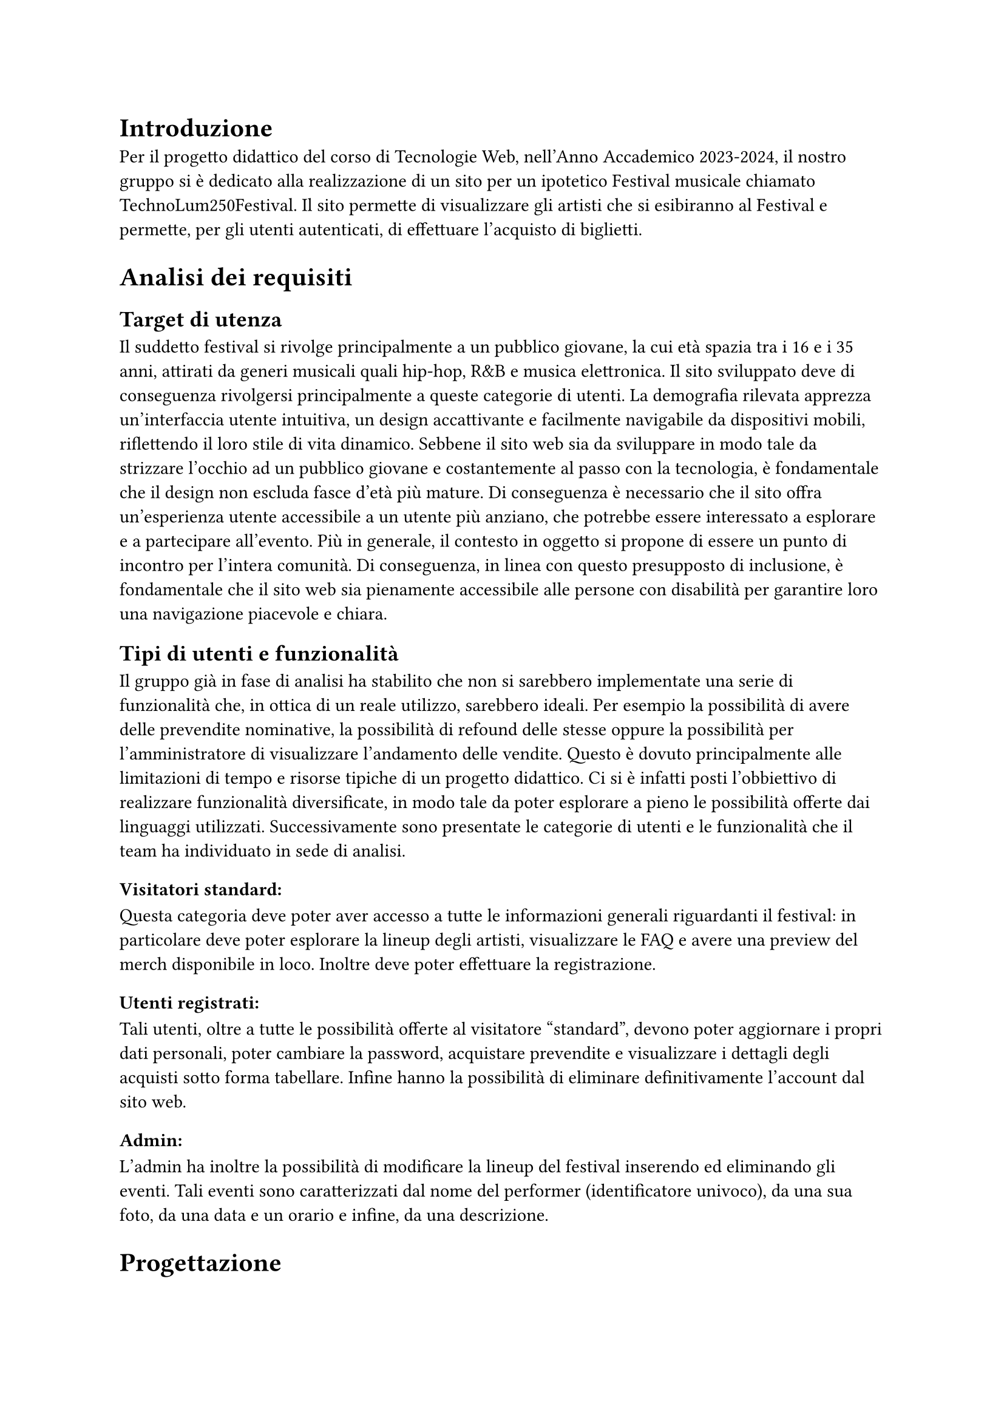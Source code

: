 = Introduzione

Per il progetto didattico del corso di Tecnologie Web, nell'Anno Accademico 2023-2024, il nostro gruppo si è dedicato alla realizzazione di un sito per un ipotetico Festival musicale chiamato TechnoLum250Festival. 
Il sito permette di visualizzare gli artisti che si esibiranno al Festival e permette, per gli utenti autenticati, di effettuare l'acquisto di biglietti.

= Analisi dei requisiti

== Target di utenza
Il suddetto festival si rivolge principalmente a un pubblico giovane, la cui età spazia tra i 16 e i 35 anni, attirati da generi musicali quali hip-hop, R&B e musica elettronica.
Il sito sviluppato deve di conseguenza rivolgersi principalmente a queste categorie di utenti.
La demografia rilevata apprezza un'interfaccia utente intuitiva, un design accattivante e facilmente navigabile da dispositivi mobili, riflettendo il loro stile di vita dinamico.
Sebbene il sito web sia da sviluppare in modo tale da strizzare l'occhio ad un pubblico giovane e costantemente al passo con la tecnologia, è fondamentale che il design non escluda fasce d'età più mature.
Di conseguenza è necessario che il sito offra un'esperienza utente accessibile a un utente più anziano, che potrebbe essere interessato a esplorare e a partecipare all'evento.
Più in generale, il contesto in oggetto si propone di essere un punto di incontro per l'intera comunità. Di conseguenza, in linea con questo presupposto di inclusione, è fondamentale che il sito web sia pienamente accessibile alle persone con disabilità per garantire loro una navigazione piacevole e chiara. 

== Tipi di utenti e funzionalità

Il gruppo già in fase di analisi ha stabilito che non si sarebbero implementate una serie di funzionalità che, in ottica di un reale utilizzo, sarebbero ideali. 
Per esempio la possibilità di avere delle prevendite nominative, la possibilità di refound delle stesse oppure la possibilità per l'amministratore di visualizzare l'andamento delle vendite.
Questo è dovuto principalmente alle limitazioni di tempo e risorse tipiche di un progetto didattico.
Ci si è infatti posti l'obbiettivo di realizzare funzionalità diversificate, in modo tale da poter esplorare a pieno le possibilità offerte dai linguaggi utilizzati. 
Successivamente sono presentate le categorie di utenti e le funzionalità che il team ha individuato in sede di analisi. 

=== Visitatori standard: 
Questa categoria deve poter aver accesso a tutte le informazioni generali riguardanti il festival: in particolare deve poter esplorare la lineup degli artisti, visualizzare le FAQ e avere una preview del merch disponibile in loco. Inoltre deve poter effettuare la registrazione. 

=== Utenti registrati:
Tali utenti, oltre a tutte le possibilità offerte al visitatore "standard", devono poter aggiornare i propri dati personali, poter cambiare la password, acquistare prevendite e visualizzare i dettagli degli acquisti sotto forma tabellare. Infine hanno la possibilità di eliminare definitivamente l'account dal sito web.

=== Admin: 
L'admin ha inoltre la possibilità di modificare la lineup del festival inserendo ed eliminando gli eventi.  
Tali eventi sono caratterizzati dal nome del performer (identificatore univoco), da una sua foto, da una data e un orario e infine, da una descrizione.

= Progettazione 

== Wireframe e mockup
Prima di avviare lo sviluppo, abbiamo adottato una metodologia di progettazione che includeva la creazione di wireframe e mockup.
L'attività è stata fondamentale: abbiamo infatti potuto circoscrivere meglio i requisiti e ragionare subito sulle possibili implementazioni.
Inoltre ci ha permesso di definire un'idea comune di quello che saremmo andati a realizzare. 
In questa sede abbiamo anche avuto modo di approfondire il tema in oggetto, analizzando le caratteristiche presenti in siti simili. 
I disegni realizzati si sono concentrati sulla logica della disposizione degli elementi, sulla navigazione e sulla gerarchia degli elementi, lasciando da parte dettagli grafici. 
Negli incontri successivi, a seguito dell'individuazione di una prima palette di colori, abbiamo specializzato il dettaglio di quei disegni, senza però entrare troppo nello specifico. 
Questo processo preparatorio è risultato molto utile per scolpire un primo aspetto, prima di entrare nella fase di sviluppo.

== Convenzioni adottate
Si riportano di seguito le convenzioni adottate dal gruppo: 
=== Link
Il team ha deciso di mantenere i link sottolineati come da Standard WCAG, inoltre per ridurre il sovraccarico cognitivo si è optato per mantenere un colore diverso per i link visitati. 
I colori individuati sono stati il bianco e il giallo rispettivamente per i link non visitati e visitati. 
=== Logo cliccabile
Il team ha scelto di adottare la pratica ormai quasi universale nel web design di associare al logo un link cliccabile che riporto alla pagina home. Tramite espressioni regolari si è garantita l'eliminazione del link circolare. 
=== Breadcrumb
Abbiamo abbracciato la convenzione di adottare una breadcrumb per favorire la navigazione e limitare il disorientamento. 

== Pagine
Si riporta una breve descrizione delle pagine implementate e disponibili alle varie categorie di utenti 

=== Area comune 
 - *Home*: pagina principale del sito, la prima visualizzata quando si accede al sito. Incorpora un carosello scorrevole in modo dinamico in cui vengono mostrate varie foto del Festival. Per ogni giornata del festival vengono mostrati gli artisti che si esibiscono con annesso l'orario dell'esibizione e una breve descrizione.
 - *Chi siamo*: pagina che descrive brevemente il Festival e contiene i vari ringraziamenti.
 - *Location*: pagina in cui sono presenti le informazioni per raggiungere il Festival.
 - *Merch*: pagina in cui vengono visualizzati e descritti gli item  del merch che possono essere acquistati in Loco.
 - *Prevendita*: pagina in cui vengono mostrati i biglietti che si possono acquistare online. Inoltre vengono descritti i vantaggi dell'acquisto di un biglietto categoria VIP, l'acquisto rimane però bloccato ad utenti non autenticati.
 - *Domande*: pagina in cui vengono mostrate le domande più frequenti e le relative risposte.
 - *Account*: pagina  per poter effettuare l'accesso.
 - *Privacy Policy*: pagina che contiene le informative riguardo la privacy.

=== Area riservata utente
 - *Registrazione*: pagina che permette all'utente generico di potersi registrare. L'attività di registrazione richiede nome, cognome, età, indirizzo di residenza, email, username e password.
 - *Account*: una volta effettuato l'accesso si potranno visualizzare i propri dati personali inseriti precedentemente, nella fase di registrazione. Una sezione permette all'utente di modificare indirizzo di residenza, email o password, un'altra permette la visualizzazione delle prevendite acquistate sotto forma tabellare (se presenti) e infine un'ultima sezione permette l'accesso alla pagina di eliminazione dell'account.
 - *Eliminazione*: pagina che consente l'eliminazione dell'account dal sito web. È richiesta la password.
 
=== Area amministrativa
- *Account*: sempre in questa pagina l'admin può visualizzare gli eventi e gli artisti che si esibiranno. Ha la possibilità di effettuare l'inserimento di eventi o la loro rimozione.

== Struttura gerarchica 
La gerarchia è stata sviluppata principalmente in ampiezza.
Il menù principale ha come sezioni: _Home_, _Chi Siamo_, _Location_, _Merch_, _Prevendite_, _Domande_ e _Account_ per un totale di 7 voci.
La profondità massima è di 3 elementi, nelle pagine di _Registrazione_ e di _Eliminazione_ dell'Account.

== Schema organizzativo 
È stato adottato uno schema esatto per i contenuti ospitati nel sito, garantendo che ogni sezione sia mutualmente esclusiva, con contenuti distinti e senza sovrapposizioni. La categorizzazione degli eventi è stata implementata seguendo un ordine cronologico.

=== Lingua 
Il sito web rispetta la lingua e cultura italiana, eventuali parole inglesi sono state marcate con il tag _span_ e attributo _lang='en'_.

= Realizzazione 

In questa sezione vengono mostrate le decisioni intraprese nel corso dello sviluppo.

== HTML
Il sito, come da specifiche di progetto, è stato sviluppato seguendo la sintassi di HTML5.
Il gruppo si è impegnato nell'utilizzare i tag semantici corretti già dai primi momenti dello sviluppo, inoltre il processo di scrittura di codice HTML è stato sempre accompagnato da relativa validazione. 

Nel corso dello sviluppo abbiamo cercato di mantenere un rapporto di massima separazione tra il contenuto HTML e le componenti di PHP, competenti della loro unione in quello che sarà il codice HTML finale disponibile all'utente. 
Nella nostra repository è infatti presente una cartella _html_ in cui sono contenute tutte le componenti HTML necessarie alla visualizzazione del sito.
Le pagine _struttura.html_, _header.html_, _footer.html_, _menu.html_ contengono la struttura portante di tutte le pagine presenti sul sito, sono state usate come template e poi dinamicamente modificate a formare il risultato finale. 

== Struttura principale
La struttura di ogni pagina si caratterizza di un header, un main e un footer.
Nell'header possiamo trovare il logo, il nome del festival, le icone dei social e il menù principale.
Nel main il contenuto della pagina.
Nel footer le icone dei social, i diritti di copyright e l'informativa riguardante la privacy. 

== Pagine di errore 
Abbiamo personalizzato la pagina di errore 404 così da non disorientare l'utente e contribuire a mantenere un clima di fiducia. 

== CSS
Il design è stato sviluppato inizialmente per il sito nella sua versione Desktop, successivamente è stato rielaborato per l'accesso tramite schermi di dimensioni minori. 
Le principali differenze tra le due visualizzazioni si trovano nel menù di navigazione e nella tabella relativa agli acquisti degli utenti. 
Il primo viene trasformato in un menù ad hamburger accessibile anche agli screen reader. La tabella viene invece resa verticale, eliminando l'header dalla visualizzazione (anche per gli screen reader), e sostituendo le funzionalità tramite l'utilizzo del costrutto _td:before_ per iniettare nella singola cella il contenuto dell'attributo _data-title_.
Il menù ad hamburger e il suo funzionamento sono stati garantiti solo attraverso l'utilizzo di CSS, una funzione JavaScript permette invece di poterlo cliccare una volta raggiunto tramite navigazione con il tasto _tab_. 
Per garantire una maggiore accessibilità è stata implementata una classe CSS chiamata _accessibleHide_: questa classe ci permette di eliminare gli elementi dalla vista mantenendoli però rilevabili dagli screen reader.
Il layout finale è responsive: si utilizzano punti di rottura e all'interno di essi si garantisce fluidità.

=== Layout di stampa  

Come da specifiche di progetto viene fornito un file _.css_, dedicato al layout di stampa del sito. Sono stati rimossi il menù, le immagini del carosello, i pulsanti di tipo submit dai vari form. Nella stampa le pagine sono solamente in bianco e nero, eccezione fatta per il logo e per le immagini del merch. Per garantire che un elemento non venga spezzato su varie pagine si è utilizzata la proprietà _page-break_. 
Su alcune pagine è stata cambiata totalmente la disposizione dei vari elementi per garantire una lettura più piacevole.
 

== JavaScript  

Il linguaggio JavaScript è stato utilizzato per lo sviluppo del carosello dinamico, per il countdown al giorno di inizio del festival e per mostrare in modo dinamico il prezzo totale di acquisto dei biglietti.
Inoltre è stato essenziale nel processo di validazione degli input inseriti da parte dell'utente, ogni form infatti presenta controlli lato client e produce degli errori che tramite la funzione _appendError_ vengono mostrati a schermo all'interno di un determinato _div_.
Abbiamo provveduto, per quanto fattibile, a mantenere gli stessi controlli lato client e lato server. Per i controlli che interagiscono con il database o con le variabili di sessione i controlli rimangono solamente lato server.
Inoltre tutto il sito è stato sviluppato considerando il fatto che sarebbe dovuto rimanere pienamente accessibile e utilizzabile anche nel momento in cui JavaScript non fosse disponibile o disattivato.
Tutto il codice è stato incorporato all'interno di un unico file in modo tale da limitare le richieste HTTP e per una più agevole manutenzione. Per garantire che tutti gli script aspettassero l'effettivo caricamento del DOM prima di operare è stato fatto ampio uso di _event listener_ legati all'evento _DOMContentLoaded_.  


== PHP
PHP è stato ampiamente utilizzato. Si riportano successivamente le principali funzioni svolte. 
=== Template
Per evitare duplicazione di codice e favorire il riuso di quest'ultimo, il PHP si occupa della costruzione dinamica delle pagine, importando i vari file template HTML e, attraverso ancoraggi e funzioni di string replace, iniettando il contenuto.
Gli ancoraggi vengono definiti nei file HTML con le doppie parentesi graffe.
=== Link circolari  
Per rimuovere i link circolari, ovvero link che portano alla stessa pagina, si sono sviluppate delle funzione in PHP che tramite espressioni regolari permettono di rimuovere direttamente il tag \<a\> se ci troviamo in quella specifica pagina. 
=== Connessione al Database
La classe _DBAccess_ effettua il collegamento al database e costituisce l'oggetto effettivo della connessione, mentre le query vengono effettuate tramite la classe _DBoperation_: per interfacciarsi al database è stata utilizzata la libreria _mysqli_.
=== Handler form 
Per ogni form, si è creato un file PHP apposito che gestisce la richiesta POST. Ogni file si occupa di processare la richiesta ed eseguire le operazioni necessarie, e al termine, di fare il reindirizzamento usando la direttiva _header()_ di PHP.
Questa tecnica, nell'ambito della programmazione web è nota come PRG (Post-Redirect-Get) ed impedisce la duplicazione dei contenuti durante l'invio dei moduli.
=== Validazione degli input
Sono stati garantiti gli stessi controlli presenti nella validazione lato client, inoltre i messaggi di errore vengono ristampati nel medesimo contenitore utilizzato da JavaScript. 
Per i form di dimensione maggiore è stata inoltre implementata la funzionalità di ricostruzione dell'input. 
Per il controllo dell'email e dell'indirizzo di residenza si sono usate due funzioni apposite con l'utilizzo di espressioni regolari. 
=== Variabili di sessione
La gestione delle sessioni utente è stata interamente delegata al linguaggio PHP tramite variabili di sessione. Questo approccio produce un cookie di sessione esistente solo ed esclusivamente nel browser dell'utente, motivo per cui nel nostro sito non è presente un form per acconsentire all'uso dei cookie. 
Per la pagina _Account_, è risultato molto utile salvare l'username su una variabile di sessione, per gestire in modo efficace l'accesso e le interazioni dell'utente.


=== Sicurezza 

 - Nel database le password non sono salvate in chiaro, bensì utilizzando l'algoritmo di hashing di default di PHP usando la funzione _PASSWORD_DEFAULT_;
 - Per prevenire attacchi di tipo _XSS Cross-Site-Scripting_ e _Javascript Injection_ sono state sviluppate delle funzioni che tramite espressioni regolari rilevano l'immissione di tag HTML all'interno degli input form; 
 - Sono state realizzate query parametriche tramite la funzione _mysqli\_prepare()_ di _mysqli_ per prevenire attacchi di tipo SQL Injection.

== Database  

Come database si è deciso di usare _MariaDB_, classica base di dati di tipo relazionale. Disponiamo di 5 tabelle:
 - Tabella _users_ in cui vengono elencati tutti gli utenti registrati al sito, con relative informazioni anagrafiche;
 - Tabella _Programma_ in cui si memorizzano gli eventi;
 - Tabella _Biglietti_ in cui si salvano le varie tipologie di Biglietti che è possibile acquistare;
 - Tabella _Ordini_ per registrare tutti gli acquisti effettuati dagli utenti;
 - Tabella _Shop_ per salvare gli articoli, che è possibile acquistare al Festival. 

La tabella _users_ in realtà non è totalmente ottimizzata, contiene infatti una campo booleano che definisce la tipologia di utente, si è comunque deciso di mantenere una tabella unica e non dividerla appunto per mantenere delle query più semplici.
Nelle tabelle _Shop_ e _Programma_, per gestire le immagini, si è salvato il path della locazione delle foto.
Tutte le foto hanno una dimensione inferiore al MB, e sono stati sviluppati i relativi controlli, lato PHP e JavaScript, per evitare il caricamento di immagini più pesanti o di formati non accettati.


= SEO  
Vengono elencate le considerazioni che il gruppo ha adottato per favorire un buon indice di posizionamento all'interno dei motori di ricerca:

  + Codice HTML5 e CSS sono stati validati;
  + L'adozione di parole chiave comuni a tutte le pagine e alcune varianti a seconda della pagina, all'interno del meta tag _keyword_;
  + In ogni pagina è presente un _title_ che va dal particolare al generale, in modo da fornire un contesto specifico;
  + È stato usato un unico file JavaScript;
  + È presente un design responsive;
  + È stato creato un file _robots.txt_, per evitare l'indicizzazione di alcune pagine dai motori di ricerca, considerate non essenziali, in modo tale che le risorse dei crawler siano orientate verso le pagine più ricche di contenuto e non verso pagine sensibili o di amministrazione.

== Possibili ricerche
Vengono di seguito elencate, in ordine di importanza, le ricerche a cui il sito si propone di rispondere:

  + Nome del Festival (TechnoLum250);
  + Date dello svolgimento del Festival;
  + Parole generiche quali Festival, Padova, Evento etc. .

Essendo comunque tutti campi di ricerca generali, escludendo chiaramente il titolo stesso del festival, sono dunque ormai affollati da altri siti. Sarà dunque necessario, in fase di rilascio del sito al pubblico, andare ad effettuare una qualche campagna di pubblicizzazione tramite piattaforme social in maniera tale da andare ad aumentare il quantitativo di visite in entrata e dunque a migliorare il suo posizionamento. 

= Test 

== Validazione sito 
Per validare il codice HTML5 del sito sono stati usati gli strumenti _#link("https://validator.w3.org/")_ e Total Validator Basic presente nei computer del Paolotti.
Per validare il codice CSS è invece stato usato _#link("https://jigsaw.w3.org/css-validator/")_.

== Browser web 
Sono stati testati i seguenti browser:

  - Google Chrome (Window 10 e 11 e Linux);
  - Mozilla Firefox (Window 10 e 11 e Linux);
  - Microsoft Edge (Windows 10 e 11 e Linux);
  - Opera (Windows 11);
  - Brave (Linux);

Per quanto riguarda il testing su Safari, dato che nessuno dei componenti possiede alcun dispositivo Apple, e che l'ultima versione rilasciata per dispositivi Window non supporta _flexbox_, non è stato possibile.
Per testare il sito su dispositivi mobili, si sono usati gli strumenti per sviluppatori sia di Google Chrome che di Firefox.

== Test umani
Per testare navigabilità e usabilità del sito è stato fatto provare ad utenti reali delle cerchie di conoscenza dei componenti del gruppo, in generale si sono sempre ottenuti responsi positivi.

= Accessibilità  

Per rendere il sito accessibile si sono usati i seguenti strumenti: 
 - Total Validator presente nei pc di laboratori del Paolotti;
 - Wave, un'estensione per Google Chrome;
 - L'analisi dell'accessibilità offerta da Mozilla Firefox;
 - Lo screen reader NVDA su Windows e per ambienti Linux il sistema _orca_.

== Tabindex 
Non è stato alterato l'ordine naturale dei _tabindex_. 

== Aiuti alla navigazione
È presente un pulsante per saltare direttamente al contenuto.

== Colori 
Si è prestata molta attenzione ai colori e ai contrasti, i contrasti sono stati per lo più rilevati tramite strumenti automatici.
Per quanto riguarda gli utenti soggetti ad alterazione del senso cromatico, il gruppo ha effettuato varie simulazioni a garantire che il contenuto potesse rimanere ugualmente fruibile.
Inoltre si precisa che i colori non sono mai stati usati come unica modalità di trasmissione dell'informazione, per esempio tutti i link risultano essere sottolineati.  

== Alt
Gli attributi alt delle immagini sono stati volutamente mantenuti vuoti, tali immagini infatti non aggiungono nessuna informazione al contenuto del sito.

== Tabella 
La tabella degli acquisti nella Pagina _Account_ è stata resa accessibile, adottando i criteri standard.


= Installazione Progetto 
Questa guida consente, a partire dalla consegna effettuata tramite moodle, di reinstallare il progetto nel server dedicato.
Se il progetto dev'essere installato sul server gdovidio non è necessario aggiornare il contenuto dei file. 
Si elencano i passaggi da eseguire.
  + Nel file _src/phputilities/DBAccess.php_ si devono cambiare le credenziali di accesso al database;
  + Accedere a _phpmyadmin_ e eliminare il contenuto del proprio database; 
  + Sostituire il nome del database usato nel file _src/sql/init.sql_; 
  + Importare il database tramite _phpmyadmin_; 
  + inserire tutto il contenuto della cartella _src_ (il contenuto, non la cartella stessa) all'interno della cartella _public_html_ del server;
  + la gestione dell'errore 404 è già stata impostata per funzionare anche tramite tunnel ssh e non ha bisogno di ulteriori modifiche.




= Organizzazione

== Organizzazione interna  
Per lavorare in maniera efficiente al progetto, si è deciso di adottare Docker: è stato realizzato un file _docker compose_ che una volta avviato mettesse a disposizione del team tutte le componenti necessarie allo sviluppo nelle medesime versioni. Inoltre durante lo sviluppo si sono fatte continue prove nel server dedicato. 
Per la condivisione e il versionamento del codice sorgente si è utilizzato GitHub.



== Suddivisione lavoro 

   - Davide Malgarise:
        - CSS;
        - Layout di stampa; 
        - HTML pagine statiche;
        - Popolamento database;
        - Verifica relazione;
        - Attività di revisione del codice.
   - Giacomo D'Ovidio:
        - Template HTML;
        - PHP;
        - Database: accesso e operazioni;
        - JavaScript: controlli front-end;
        - Garante dell'accessibilità;
        - Validazione input;
        - Relazione.
   - Marco Piccoli:
        - HTML pagine statiche;
        - CSS;
        - Carosello dinamico e animazioni CSS e JavaScript;
        - Verifica relazione;
        - Attività di revisione del codice.
   - Riccardo Alberto Costantin:
        - Amministratore della repository; 
        - Template HTML;
        - PHP;
        - Database: accesso e operazioni;
        - JavaScript: controlli front-end;
        - Validazione input;
        - Relazione.



= Conclusioni
Il gruppo conviene nel dire che il progetto è stata un'esperienza estremamente formativa e interessante. 
Si è infatti avuto modo di sviluppare e consolidare competenze tecniche molto importanti anche in vista di ipotetici sbocchi professionali. 
Il gruppo essendo per lo più composto da componenti provenienti da licei scientifici tradizionali non aveva mai avuto modo di interfacciarsi direttamente a queste tecnologie. 
Inoltre si sono dovute affrontare tutta una serie di difficoltà legate allo sviluppo non individuale (problemi di comunicazione, di gestione del codice sorgente condiviso, di pianificazione, etc.). 
In generale possiamo dire di aver imparato molto e che sicuramente nel complesso l'esperienza è stata formativa.











  





